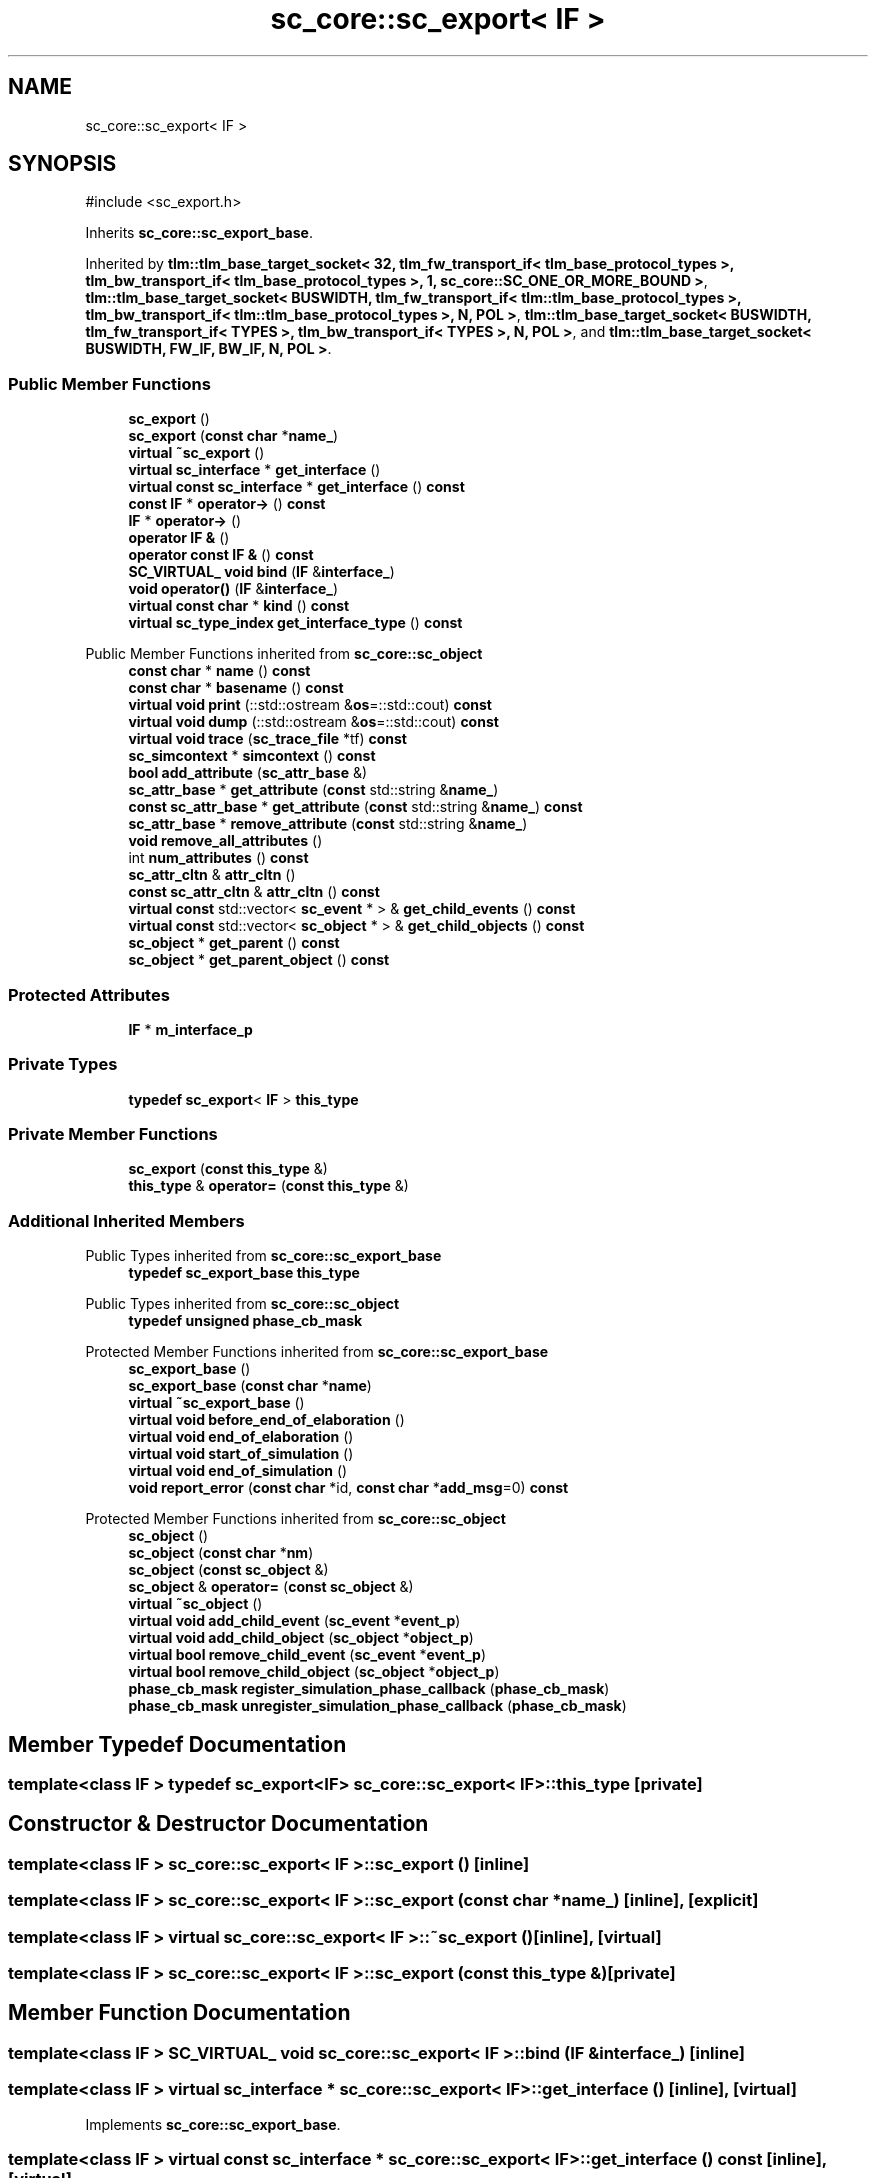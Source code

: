 .TH "sc_core::sc_export< IF >" 3 "VHDL simulator" \" -*- nroff -*-
.ad l
.nh
.SH NAME
sc_core::sc_export< IF >
.SH SYNOPSIS
.br
.PP
.PP
\fR#include <sc_export\&.h>\fP
.PP
Inherits \fBsc_core::sc_export_base\fP\&.
.PP
Inherited by \fBtlm::tlm_base_target_socket< 32, tlm_fw_transport_if< tlm_base_protocol_types >, tlm_bw_transport_if< tlm_base_protocol_types >, 1, sc_core::SC_ONE_OR_MORE_BOUND >\fP, \fBtlm::tlm_base_target_socket< BUSWIDTH, tlm_fw_transport_if< tlm::tlm_base_protocol_types >, tlm_bw_transport_if< tlm::tlm_base_protocol_types >, N, POL >\fP, \fBtlm::tlm_base_target_socket< BUSWIDTH, tlm_fw_transport_if< TYPES >, tlm_bw_transport_if< TYPES >, N, POL >\fP, and \fBtlm::tlm_base_target_socket< BUSWIDTH, FW_IF, BW_IF, N, POL >\fP\&.
.SS "Public Member Functions"

.in +1c
.ti -1c
.RI "\fBsc_export\fP ()"
.br
.ti -1c
.RI "\fBsc_export\fP (\fBconst\fP \fBchar\fP *\fBname_\fP)"
.br
.ti -1c
.RI "\fBvirtual\fP \fB~sc_export\fP ()"
.br
.ti -1c
.RI "\fBvirtual\fP \fBsc_interface\fP * \fBget_interface\fP ()"
.br
.ti -1c
.RI "\fBvirtual\fP \fBconst\fP \fBsc_interface\fP * \fBget_interface\fP () \fBconst\fP"
.br
.ti -1c
.RI "\fBconst\fP \fBIF\fP * \fBoperator\->\fP () \fBconst\fP"
.br
.ti -1c
.RI "\fBIF\fP * \fBoperator\->\fP ()"
.br
.ti -1c
.RI "\fBoperator IF &\fP ()"
.br
.ti -1c
.RI "\fBoperator const IF &\fP () \fBconst\fP"
.br
.ti -1c
.RI "\fBSC_VIRTUAL_\fP \fBvoid\fP \fBbind\fP (\fBIF\fP &\fBinterface_\fP)"
.br
.ti -1c
.RI "\fBvoid\fP \fBoperator()\fP (\fBIF\fP &\fBinterface_\fP)"
.br
.ti -1c
.RI "\fBvirtual\fP \fBconst\fP \fBchar\fP * \fBkind\fP () \fBconst\fP"
.br
.ti -1c
.RI "\fBvirtual\fP \fBsc_type_index\fP \fBget_interface_type\fP () \fBconst\fP"
.br
.in -1c

Public Member Functions inherited from \fBsc_core::sc_object\fP
.in +1c
.ti -1c
.RI "\fBconst\fP \fBchar\fP * \fBname\fP () \fBconst\fP"
.br
.ti -1c
.RI "\fBconst\fP \fBchar\fP * \fBbasename\fP () \fBconst\fP"
.br
.ti -1c
.RI "\fBvirtual\fP \fBvoid\fP \fBprint\fP (::std::ostream &\fBos\fP=::std::cout) \fBconst\fP"
.br
.ti -1c
.RI "\fBvirtual\fP \fBvoid\fP \fBdump\fP (::std::ostream &\fBos\fP=::std::cout) \fBconst\fP"
.br
.ti -1c
.RI "\fBvirtual\fP \fBvoid\fP \fBtrace\fP (\fBsc_trace_file\fP *tf) \fBconst\fP"
.br
.ti -1c
.RI "\fBsc_simcontext\fP * \fBsimcontext\fP () \fBconst\fP"
.br
.ti -1c
.RI "\fBbool\fP \fBadd_attribute\fP (\fBsc_attr_base\fP &)"
.br
.ti -1c
.RI "\fBsc_attr_base\fP * \fBget_attribute\fP (\fBconst\fP std::string &\fBname_\fP)"
.br
.ti -1c
.RI "\fBconst\fP \fBsc_attr_base\fP * \fBget_attribute\fP (\fBconst\fP std::string &\fBname_\fP) \fBconst\fP"
.br
.ti -1c
.RI "\fBsc_attr_base\fP * \fBremove_attribute\fP (\fBconst\fP std::string &\fBname_\fP)"
.br
.ti -1c
.RI "\fBvoid\fP \fBremove_all_attributes\fP ()"
.br
.ti -1c
.RI "int \fBnum_attributes\fP () \fBconst\fP"
.br
.ti -1c
.RI "\fBsc_attr_cltn\fP & \fBattr_cltn\fP ()"
.br
.ti -1c
.RI "\fBconst\fP \fBsc_attr_cltn\fP & \fBattr_cltn\fP () \fBconst\fP"
.br
.ti -1c
.RI "\fBvirtual\fP \fBconst\fP std::vector< \fBsc_event\fP * > & \fBget_child_events\fP () \fBconst\fP"
.br
.ti -1c
.RI "\fBvirtual\fP \fBconst\fP std::vector< \fBsc_object\fP * > & \fBget_child_objects\fP () \fBconst\fP"
.br
.ti -1c
.RI "\fBsc_object\fP * \fBget_parent\fP () \fBconst\fP"
.br
.ti -1c
.RI "\fBsc_object\fP * \fBget_parent_object\fP () \fBconst\fP"
.br
.in -1c
.SS "Protected Attributes"

.in +1c
.ti -1c
.RI "\fBIF\fP * \fBm_interface_p\fP"
.br
.in -1c
.SS "Private Types"

.in +1c
.ti -1c
.RI "\fBtypedef\fP \fBsc_export\fP< \fBIF\fP > \fBthis_type\fP"
.br
.in -1c
.SS "Private Member Functions"

.in +1c
.ti -1c
.RI "\fBsc_export\fP (\fBconst\fP \fBthis_type\fP &)"
.br
.ti -1c
.RI "\fBthis_type\fP & \fBoperator=\fP (\fBconst\fP \fBthis_type\fP &)"
.br
.in -1c
.SS "Additional Inherited Members"


Public Types inherited from \fBsc_core::sc_export_base\fP
.in +1c
.ti -1c
.RI "\fBtypedef\fP \fBsc_export_base\fP \fBthis_type\fP"
.br
.in -1c

Public Types inherited from \fBsc_core::sc_object\fP
.in +1c
.ti -1c
.RI "\fBtypedef\fP \fBunsigned\fP \fBphase_cb_mask\fP"
.br
.in -1c

Protected Member Functions inherited from \fBsc_core::sc_export_base\fP
.in +1c
.ti -1c
.RI "\fBsc_export_base\fP ()"
.br
.ti -1c
.RI "\fBsc_export_base\fP (\fBconst\fP \fBchar\fP *\fBname\fP)"
.br
.ti -1c
.RI "\fBvirtual\fP \fB~sc_export_base\fP ()"
.br
.ti -1c
.RI "\fBvirtual\fP \fBvoid\fP \fBbefore_end_of_elaboration\fP ()"
.br
.ti -1c
.RI "\fBvirtual\fP \fBvoid\fP \fBend_of_elaboration\fP ()"
.br
.ti -1c
.RI "\fBvirtual\fP \fBvoid\fP \fBstart_of_simulation\fP ()"
.br
.ti -1c
.RI "\fBvirtual\fP \fBvoid\fP \fBend_of_simulation\fP ()"
.br
.ti -1c
.RI "\fBvoid\fP \fBreport_error\fP (\fBconst\fP \fBchar\fP *id, \fBconst\fP \fBchar\fP *\fBadd_msg\fP=0) \fBconst\fP"
.br
.in -1c

Protected Member Functions inherited from \fBsc_core::sc_object\fP
.in +1c
.ti -1c
.RI "\fBsc_object\fP ()"
.br
.ti -1c
.RI "\fBsc_object\fP (\fBconst\fP \fBchar\fP *\fBnm\fP)"
.br
.ti -1c
.RI "\fBsc_object\fP (\fBconst\fP \fBsc_object\fP &)"
.br
.ti -1c
.RI "\fBsc_object\fP & \fBoperator=\fP (\fBconst\fP \fBsc_object\fP &)"
.br
.ti -1c
.RI "\fBvirtual\fP \fB~sc_object\fP ()"
.br
.ti -1c
.RI "\fBvirtual\fP \fBvoid\fP \fBadd_child_event\fP (\fBsc_event\fP *\fBevent_p\fP)"
.br
.ti -1c
.RI "\fBvirtual\fP \fBvoid\fP \fBadd_child_object\fP (\fBsc_object\fP *\fBobject_p\fP)"
.br
.ti -1c
.RI "\fBvirtual\fP \fBbool\fP \fBremove_child_event\fP (\fBsc_event\fP *\fBevent_p\fP)"
.br
.ti -1c
.RI "\fBvirtual\fP \fBbool\fP \fBremove_child_object\fP (\fBsc_object\fP *\fBobject_p\fP)"
.br
.ti -1c
.RI "\fBphase_cb_mask\fP \fBregister_simulation_phase_callback\fP (\fBphase_cb_mask\fP)"
.br
.ti -1c
.RI "\fBphase_cb_mask\fP \fBunregister_simulation_phase_callback\fP (\fBphase_cb_mask\fP)"
.br
.in -1c
.SH "Member Typedef Documentation"
.PP 
.SS "template<\fBclass\fP \fBIF\fP > \fBtypedef\fP \fBsc_export\fP<\fBIF\fP> \fBsc_core::sc_export\fP< \fBIF\fP >::this_type\fR [private]\fP"

.SH "Constructor & Destructor Documentation"
.PP 
.SS "template<\fBclass\fP \fBIF\fP > \fBsc_core::sc_export\fP< \fBIF\fP >::sc_export ()\fR [inline]\fP"

.SS "template<\fBclass\fP \fBIF\fP > \fBsc_core::sc_export\fP< \fBIF\fP >::sc_export (\fBconst\fP \fBchar\fP * name_)\fR [inline]\fP, \fR [explicit]\fP"

.SS "template<\fBclass\fP \fBIF\fP > \fBvirtual\fP \fBsc_core::sc_export\fP< \fBIF\fP >::~\fBsc_export\fP ()\fR [inline]\fP, \fR [virtual]\fP"

.SS "template<\fBclass\fP \fBIF\fP > \fBsc_core::sc_export\fP< \fBIF\fP >::sc_export (\fBconst\fP \fBthis_type\fP &)\fR [private]\fP"

.SH "Member Function Documentation"
.PP 
.SS "template<\fBclass\fP \fBIF\fP > \fBSC_VIRTUAL_\fP \fBvoid\fP \fBsc_core::sc_export\fP< \fBIF\fP >::bind (\fBIF\fP & interface_)\fR [inline]\fP"

.SS "template<\fBclass\fP \fBIF\fP > \fBvirtual\fP \fBsc_interface\fP * \fBsc_core::sc_export\fP< \fBIF\fP >::get_interface ()\fR [inline]\fP, \fR [virtual]\fP"

.PP
Implements \fBsc_core::sc_export_base\fP\&.
.SS "template<\fBclass\fP \fBIF\fP > \fBvirtual\fP \fBconst\fP \fBsc_interface\fP * \fBsc_core::sc_export\fP< \fBIF\fP >::get_interface () const\fR [inline]\fP, \fR [virtual]\fP"

.PP
Implements \fBsc_core::sc_export_base\fP\&.
.SS "template<\fBclass\fP \fBIF\fP > \fBvirtual\fP \fBsc_type_index\fP \fBsc_core::sc_export\fP< \fBIF\fP >::get_interface_type () const\fR [inline]\fP, \fR [virtual]\fP"

.PP
Implements \fBsc_core::sc_export_base\fP\&.
.SS "template<\fBclass\fP \fBIF\fP > \fBvirtual\fP \fBconst\fP \fBchar\fP * \fBsc_core::sc_export\fP< \fBIF\fP >::kind () const\fR [inline]\fP, \fR [virtual]\fP"

.PP
Reimplemented from \fBsc_core::sc_object\fP\&.
.PP
Reimplemented in \fBtlm::tlm_base_target_socket< BUSWIDTH, FW_IF, BW_IF, N, POL >\fP, \fBtlm::tlm_base_target_socket< 32, tlm_fw_transport_if< tlm_base_protocol_types >, tlm_bw_transport_if< tlm_base_protocol_types >, 1, sc_core::SC_ONE_OR_MORE_BOUND >\fP, \fBtlm::tlm_base_target_socket< BUSWIDTH, tlm_fw_transport_if< tlm::tlm_base_protocol_types >, tlm_bw_transport_if< tlm::tlm_base_protocol_types >, N, POL >\fP, \fBtlm::tlm_base_target_socket< BUSWIDTH, tlm_fw_transport_if< TYPES >, tlm_bw_transport_if< TYPES >, N, POL >\fP, \fBtlm::tlm_target_socket< BUSWIDTH, TYPES, N, POL >\fP, \fBtlm::tlm_target_socket< 32, tlm::tlm_base_protocol_types, 0, sc_core::SC_ONE_OR_MORE_BOUND >\fP, \fBtlm::tlm_target_socket< BUSWIDTH, tlm::tlm_base_protocol_types, 1, POL >\fP, \fBtlm::tlm_target_socket< BUSWIDTH, tlm::tlm_base_protocol_types, 1, sc_core::SC_ONE_OR_MORE_BOUND >\fP, \fBtlm::tlm_target_socket< BUSWIDTH, tlm::tlm_base_protocol_types, N, POL >\fP, and \fBtlm::tlm_target_socket< BUSWIDTH, TYPES, 1, sc_core::SC_ONE_OR_MORE_BOUND >\fP\&.
.SS "template<\fBclass\fP \fBIF\fP > \fBsc_core::sc_export\fP< \fBIF\fP >\fB::operator\fP \fBconst\fP \fBIF\fP & () const\fR [inline]\fP"

.SS "template<\fBclass\fP \fBIF\fP > \fBsc_core::sc_export\fP< \fBIF\fP >\fB::operator\fP \fBIF\fP & ()\fR [inline]\fP"

.SS "template<\fBclass\fP \fBIF\fP > \fBvoid\fP \fBsc_core::sc_export\fP< \fBIF\fP >\fB::operator\fP() (\fBIF\fP & interface_)\fR [inline]\fP"

.SS "template<\fBclass\fP \fBIF\fP > \fBIF\fP * \fBsc_core::sc_export\fP< \fBIF\fP >\fB::operator\fP\-> ()\fR [inline]\fP"

.SS "template<\fBclass\fP \fBIF\fP > \fBconst\fP \fBIF\fP * \fBsc_core::sc_export\fP< \fBIF\fP >\fB::operator\fP\-> () const\fR [inline]\fP"

.SS "template<\fBclass\fP \fBIF\fP > \fBthis_type\fP & \fBsc_core::sc_export\fP< \fBIF\fP >\fB::operator\fP= (\fBconst\fP \fBthis_type\fP &)\fR [private]\fP"

.SH "Member Data Documentation"
.PP 
.SS "template<\fBclass\fP \fBIF\fP > \fBIF\fP* \fBsc_core::sc_export\fP< \fBIF\fP >::m_interface_p\fR [protected]\fP"


.SH "Author"
.PP 
Generated automatically by Doxygen for VHDL simulator from the source code\&.
